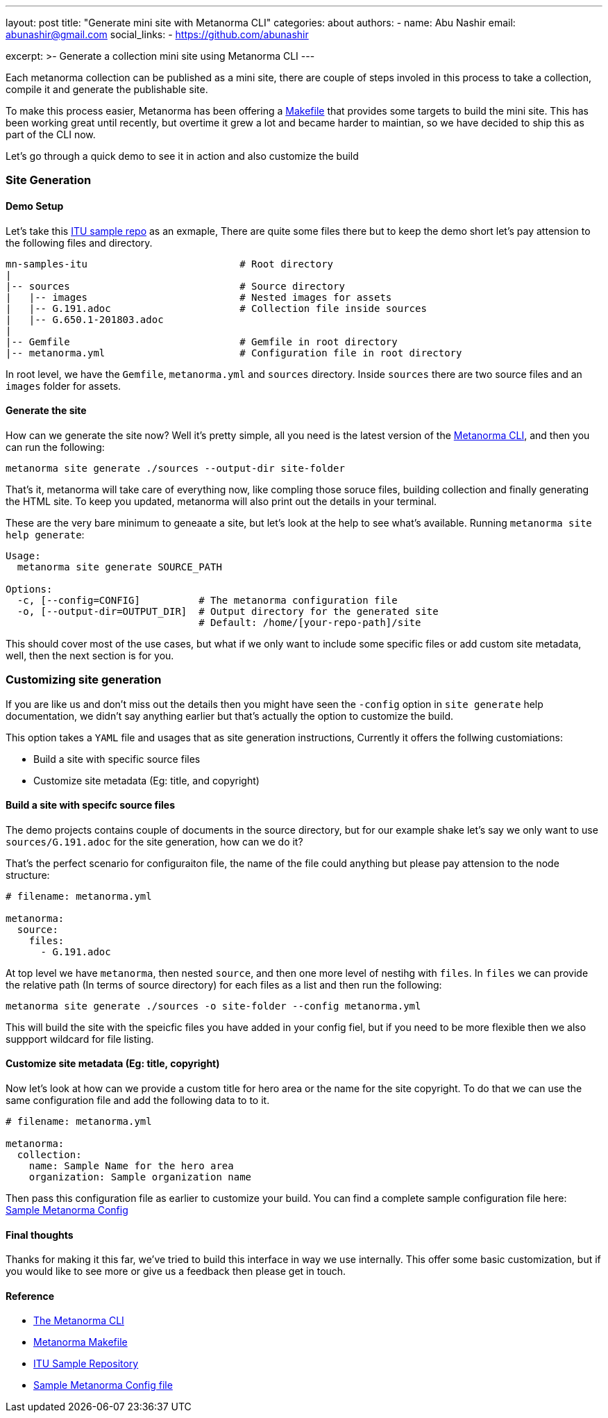 ---
layout: post
title: "Generate mini site with Metanorma CLI"
categories: about
authors:
  -
    name: Abu Nashir
    email: abunashir@gmail.com
    social_links:
      - https://github.com/abunashir

excerpt: >-
    Generate a collection mini site using Metanorma CLI
---

Each metanorma collection can be published as a mini site, there are couple of
steps involed in this process to take a collection, compile it and generate the
publishable site.

To make this process easier, Metanorma has been offering a
https://github.com/metanorma/mn-samples-itu/blob/master/Makefile[Makefile] that
provides some targets to build the mini site. This has been working great until
recently, but overtime it grew a lot and became harder to maintian, so we have
decided to ship this as part of the CLI now.

Let's go through a quick demo to see it in action and also customize the build

=== Site Generation

==== Demo Setup

Let's take this https://github.com/metanorma/mn-samples-itu[ITU
sample repo] as an exmaple, There are quite some files there but to keep the
demo short let's pay attension to the following files and directory.

[source,sh]
----
mn-samples-itu                          # Root directory
|
|-- sources                             # Source directory
|   |-- images                          # Nested images for assets
|   |-- G.191.adoc                      # Collection file inside sources
|   |-- G.650.1-201803.adoc
|
|-- Gemfile                             # Gemfile in root directory
|-- metanorma.yml                       # Configuration file in root directory
----

In root level, we have the `Gemfile`, `metanorma.yml` and `sources` directory.
Inside `sources` there are two source files and an `images` folder for assets.

==== Generate the site

How can we generate the site now? Well it's pretty simple, all you need is the
latest version of the https://github.com/metanorma/metanorma-cli[Metanorma CLI],
and then you can run the following:

[source, sh]
----
metanorma site generate ./sources --output-dir site-folder
----

That's it, metanorma will take care of everything now, like compling those soruce
files, building collection and finally generating the HTML site. To keep you
updated, metanorma will also print out the details in your terminal.

These are the very bare minimum to geneaate a site, but let's look at the help
to see what's available. Running `metanorma site help generate`:

[source, sh]
----
Usage:
  metanorma site generate SOURCE_PATH

Options:
  -c, [--config=CONFIG]          # The metanorma configuration file
  -o, [--output-dir=OUTPUT_DIR]  # Output directory for the generated site
                                 # Default: /home/[your-repo-path]/site
----

This should cover most of the use cases, but what if we only want to include
some specific files or add custom site metadata, well, then the next section is
for you.

=== Customizing site generation

If you are like us and don't miss out the details then you might have seen the
`-config` option in `site generate` help documentation, we didn't say anything
earlier but that's actually the option to customize the build.

This option takes a `YAML` file and usages that as site generation instructions,
Currently it offers the follwing customiations:

* Build a site with specific source files
* Customize site metadata (Eg: title, and copyright)

==== Build a site with specifc source files

The demo projects contains couple of documents in the source directory, but for
our example shake let's say we only want to use `sources/G.191.adoc` for the
site generation, how can we do it?

That's the perfect scenario for configuraiton file, the name of the file could
anything but please pay attension to the node structure:

[source, ruby]
----
# filename: metanorma.yml

metanorma:
  source:
    files:
      - G.191.adoc
----

At top level we have `metanorma`, then nested `source`, and then one more level
of nestihg with `files`. In `files` we can provide the relative path (In terms
of source directory) for each files as a list and then run the following:

[source, sh]
----
metanorma site generate ./sources -o site-folder --config metanorma.yml
----

This will build the site with the speicfic files you have added in your config
fiel, but if you need to be more flexible then we also suppport wildcard for
file listing.

==== Customize site metadata (Eg: title, copyright)

Now let's look at how can we provide a custom title for hero area or the name
for the site copyright. To do that we can use the same configuration file and
add the following data to to it.

[source, sh]
----
# filename: metanorma.yml

metanorma:
  collection:
    name: Sample Name for the hero area
    organization: Sample organization name
----

Then pass this configuration file as earlier to customize your build. You can
find a complete sample configuration file here:
https://github.com/metanorma/metanorma-cli/blob/master/spec/fixtures/metanorma.yml[Sample Metanorma Config]

==== Final thoughts

Thanks for making it this far, we've tried to build this interface in way we use
internally. This offer some basic customization, but if you would like to see
more or give us a feedback then please get in touch.

==== Reference

* https://github.com/metanorma/metanorma-cli[The Metanorma CLI]
* https://github.com/metanorma/mn-samples-itu/blob/master/Makefile[Metanorma Makefile]
* https://github.com/metanorma/mn-samples-itu[ITU Sample Repository]
* https://github.com/metanorma/metanorma-cli/blob/master/spec/fixtures/metanorma.yml[Sample Metanorma Config file]
